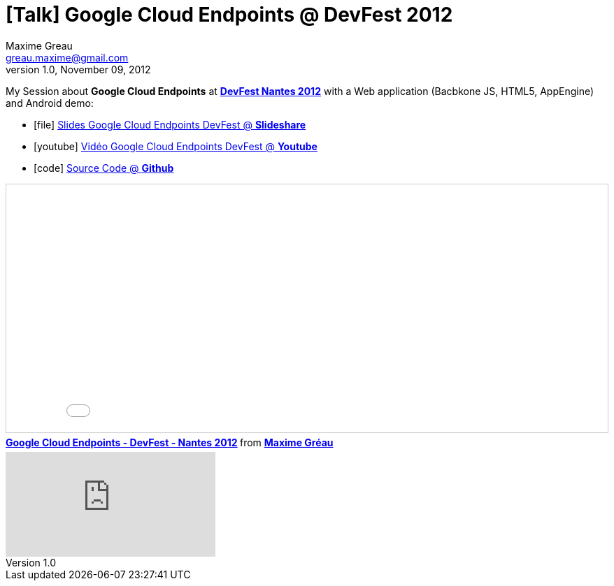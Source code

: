 = [Talk] Google Cloud Endpoints @ DevFest 2012 
Maxime Greau <greau.maxime@gmail.com>
v1.0, November 09, 2012
//HubPress attributes
:hp-alt-title: google cloud endpoints
:published_at: 2012-11-09
:hp-tags: Google, Android, AppEngine, Javascript, DevFest, DevFest2012, talk
:hp-image: http://image.slidesharecdn.com/googlecloudendpoints-devfest-nantes2012-121116034354-phpapp02/95/google-cloud-endpoints-devfest-nantes-2012-25-638.jpg?cb=1353040273


My Session about *Google Cloud Endpoints* at http://devfest2012.gdgnantes.com/sessions[*DevFest Nantes 2012*] with a Web application (Bacbkone JS, HTML5, AppEngine) and Android demo:

** icon:file[] http://fr.slideshare.net/mgreau/google-cloud-endpoints-dev-fest-nantes2012[Slides Google Cloud Endpoints DevFest @ *Slideshare*]
** icon:youtube[] https://www.youtube.com/watch?v=qbphOvgKcgg&feature=plcp[Vidéo Google Cloud Endpoints DevFest @ *Youtube*]
** icon:code[] https://github.com/mgreau/appengine-endpoints-booking[Source Code @ *Github*]

++++
<iframe src="//fr.slideshare.net/slideshow/embed_code/key/1XcrsJWD1PvLhf" width="100%" height="355" frameborder="0" marginwidth="0" marginheight="0" scrolling="no" style="border:1px solid #CCC; border-width:1px; margin-bottom:5px; max-width: 100%;" allowfullscreen> </iframe> <div style="margin-bottom:5px"> <strong> <a href="//fr.slideshare.net/mgreau/google-cloud-endpoints-dev-fest-nantes2012" title="Google Cloud Endpoints - DevFest - Nantes 2012" target="_blank">Google Cloud Endpoints - DevFest - Nantes 2012</a> </strong> from <strong><a href="//www.slideshare.net/mgreau" target="_blank">Maxime Gréau</a></strong> </div>
     
++++

video::qbphOvgKcgg[youtube]
